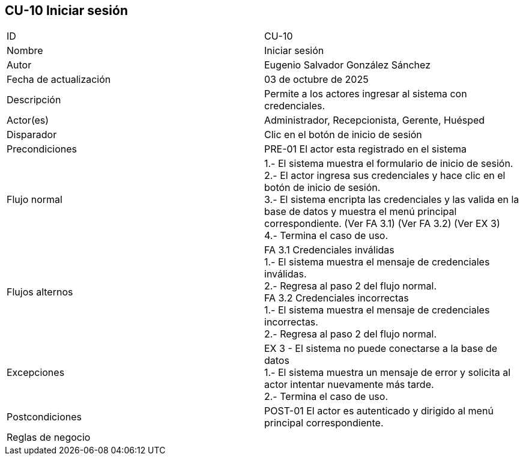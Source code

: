 == CU-10 Iniciar sesión

|===
| ID | CU-10
| Nombre | Iniciar sesión
| Autor | Eugenio Salvador González Sánchez
| Fecha de actualización | 03  de octubre de 2025
| Descripción | Permite a los actores ingresar al sistema con credenciales.
| Actor(es) | Administrador, Recepcionista, Gerente, Huésped
| Disparador | Clic en el botón de inicio de sesión
| Precondiciones | PRE-01 El actor esta registrado en el sistema
| Flujo normal |
1.- El sistema muestra el formulario de inicio de sesión. +
2.- El actor ingresa sus credenciales y hace clic en el botón de inicio de sesión. +
3.- El sistema encripta las credenciales y las valida en la base de datos y muestra el menú principal correspondiente. (Ver FA 3.1) (Ver FA 3.2) (Ver EX 3) +
4.- Termina el caso de uso.
| Flujos alternos |
FA 3.1 Credenciales inválidas +
1.- El sistema muestra el mensaje de credenciales inválidas. +
2.- Regresa al paso 2 del flujo normal. +
FA 3.2 Credenciales incorrectas +
1.- El sistema muestra el mensaje de credenciales incorrectas. +
2.- Regresa al paso 2 del flujo normal.
| Excepciones |
EX 3 - El sistema no puede conectarse a la base de datos +
1.- El sistema muestra un mensaje de error y solicita al actor intentar nuevamente más tarde. +
2.- Termina el caso de uso.
| Postcondiciones | POST-01 El actor es autenticado y dirigido al menú principal correspondiente.
| Reglas de negocio |
|===
